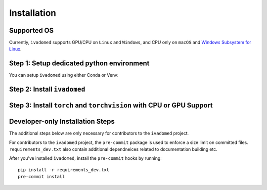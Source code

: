 Installation
============

Supported OS
++++++++++++

Currently, ``ivadomed`` supports GPU/CPU on ``Linux`` and ``Windows``, and CPU only on ``macOS`` and `Windows Subsystem for Linux <https://docs.microsoft.com/en-us/windows/wsl/>`_.

Step 1: Setup dedicated python environment
+++++++++++++++++++++++++++++++++++++++++++++++++++++++++++++++++++++++++++++++++

You can setup ``ivadomed`` using either Conda or Venv:

.. tabs::

    .. tab:: Install via ``venv``

        1. Setup Python Venv Virtual Environment.

        ``ivadomed`` requires Python >= 3.6 and <3.10.

        First, make sure that a compatible version of Python 3 is installed on your system by running:

        .. code::

           python3 --version

        If your system's Python is not 3.7, 3.8, or 3.9 (or if you don't have Python 3 installed at all), please `install Python <https://realpython.com/installing-python/>`_ before continuing.

        Once you have a supported version of Python installed, run the following command (replacing ``3.X`` with the Python version number that you installed):

        .. code::

           python3.X -m venv ivadomed_env

        2. Activate the new virtual environment (default named ``ivadomed_env``)

        ::

            source ivadomed_env/bin/activate

    .. tab:: Install via ``conda``

        1. Create new conda environment using ``environment.yml`` file

        ::

            conda env create --name ivadomed_env

        2. Activate the new conda environment (default named ``ivadomed_env``)

        ::

            conda activate ivadomed_env


    .. tab:: Compute Canada HPC

        There are numerous constraints and limited package availabilities with ComputeCanada cluster environment.

        It is best to attempt ``venv`` based installations and follow up with ComputeCanada technical support as MANY specially compiled packages (e.g. numpy) are exclusively available for Compute Canada HPC environment.

        If you are using `Compute Canada <https://www.computecanada.ca/>`_, you can load modules as `mentioned here <https://intranet.neuro.polymtl.ca/computing-resources/compute-canada#modules>`_ and `also here <https://docs.computecanada.ca/wiki/Utiliser_des_modules/en#Loading_modules_automatically>`_.


Step 2: Install ``ivadomed``
++++++++++++++++++++++++++++


.. tabs::

    .. tab:: PyPI Installation

        Install ``ivadomed`` and its requirements from
        `PyPI <https://pypi.org/project/ivadomed/>`__:

        ::

            pip install --upgrade pip

            pip install ivadomed

    .. tab:: Repo Installation (Advanced or Developer)

        Bleeding-edge developments are available on the project's master branch
        on Github. Install ``ivadomed`` from source:

        ::

            git clone https://github.com/ivadomed/ivadomed.git

            cd ivadomed

            pip install -e .


Step 3: Install ``torch`` and ``torchvision`` with CPU or GPU Support
+++++++++++++++++++++++++++++++++++++++++++++++++++++++++++++++++++++++

.. tabs::

    .. tab:: CPU Support

        If you plan to run ``ivadomed`` on CPU only, run the following command after cloning the repo:
        ::

            pip install -r requirements.txt


    .. tab:: Nvidia GPU Support

        ``ivadomed`` requires CUDA11 to execute properly. If you have a nvidia GPU, try to look up its Cuda Compute Score `here <https://developer.nvidia.com/cuda-gpus>`_, which needs to be > 3.5 to support CUDA11. Then, make sure to upgrade to nvidia driver to be at least v450+ or newer.

        If you have a compatible NVIDIA GPU that supports CUDA11 and with the right driver installed, try run the following command:

        ::

           pip install -r requirements_gpu.txt

Developer-only Installation Steps
+++++++++++++++++++++++++++++++++

The additional steps below are only necessary for contributors to the ``ivadomed`` project.

For contributors to the ``ivadomed`` project, the ``pre-commit`` package is used to enforce a size limit on committed files. ``requirements_dev.txt`` also contain additional dependneices related to documentation building etc.

After you've installed ``ivadomed``, install the ``pre-commit`` hooks by running:

::

    pip install -r requirements_dev.txt
    pre-commit install